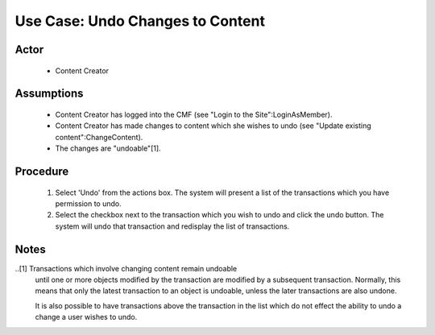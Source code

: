 Use Case:  Undo Changes to Content
==================================

Actor
-----

  - Content Creator

Assumptions
-----------

  - Content Creator has logged into the CMF (see "Login to the
    Site":LoginAsMember).

  - Content Creator has made changes to content which she wishes
    to undo (see "Update existing content":ChangeContent).

  - The changes are "undoable"[1].

Procedure
---------

 1. Select 'Undo' from the actions box.  The system will present
    a list of the transactions which you have permission to undo.

 2. Select the checkbox next to the transaction which you wish to
    undo and click the undo button.  The system will undo that
    transaction and redisplay the list of transactions.

Notes
-----

..[1] Transactions which involve changing content remain undoable
      until one or more objects modified by the transaction are
      modified by a subsequent transaction.  Normally, this means
      that only the latest transaction to an object is undoable,
      unless the later transactions are also undone.

      It is also possible to have transactions above the
      transaction in the list which do not effect the ability to
      undo a change a user wishes to undo.
